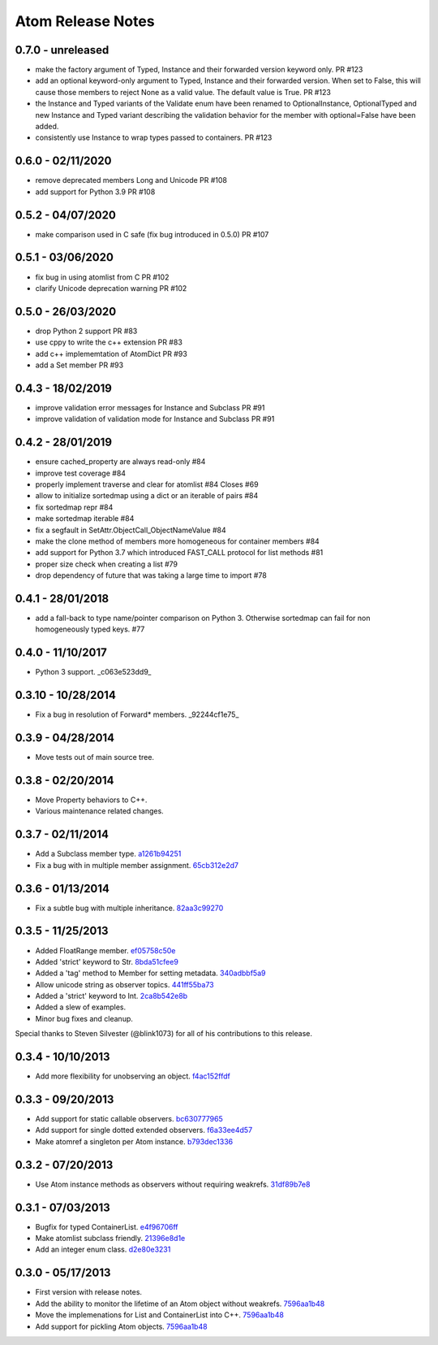 Atom Release Notes
==================


0.7.0 - unreleased
------------------
- make the factory argument of Typed, Instance and their forwarded version
  keyword only. PR #123
- add an optional keyword-only argument to Typed, Instance and their forwarded
  version. When set to False, this will cause those members to reject None as
  a valid value. The default value is True. PR #123
- the Instance and Typed variants of the Validate enum have been renamed to
  OptionalInstance, OptionalTyped and new Instance and Typed variant describing
  the validation behavior for the member with optional=False have been added.
- consistently use Instance to wrap types passed to containers. PR #123


0.6.0 - 02/11/2020
------------------
- remove deprecated members Long and Unicode PR #108
- add support for Python 3.9 PR #108


0.5.2 - 04/07/2020
------------------
- make comparison used in C safe (fix bug introduced in 0.5.0) PR #107


0.5.1 - 03/06/2020
------------------
- fix bug in using atomlist from C PR #102
- clarify Unicode deprecation warning PR #102


0.5.0 - 26/03/2020
------------------
- drop Python 2 support PR #83
- use cppy to write the c++ extension PR #83
- add c++ implememtation of AtomDict PR #93
- add a Set member PR #93


0.4.3 - 18/02/2019
------------------
- improve validation error messages for Instance and Subclass PR #91
- improve validation of validation mode for Instance and Subclass PR #91


0.4.2 - 28/01/2019
------------------
- ensure cached_property are always read-only #84
- improve test coverage #84
- properly implement traverse and clear for atomlist #84 Closes #69
- allow to initialize sortedmap using a dict or an iterable of pairs #84
- fix sortedmap repr #84
- make sortedmap iterable #84
- fix a segfault in SetAttr.ObjectCall_ObjectNameValue #84
- make the clone method of members more homogeneous for container members #84
- add support for Python 3.7 which introduced FAST_CALL protocol for list
  methods #81
- proper size check when creating a list #79
- drop dependency of future that was taking a large time to import #78


0.4.1 - 28/01/2018
------------------
- add a fall-back to type name/pointer comparison on Python 3. Otherwise
  sortedmap can fail for non homogeneously typed keys. #77


0.4.0 - 11/10/2017
------------------
- Python 3 support. _c063e523dd9_

.. _c063e523dd9: https://github.com/nucleic/atom/commit/c063e523dd90919b3d22eac5d49c7e4d7d595039


0.3.10 - 10/28/2014
-------------------
- Fix a bug in resolution of Forward* members. _92244cf1e75_

.. _92244cf1e75: https://github.com/nucleic/atom/commit/92244cf1e75fb81cdfeb5cc498d0b89d0f7cea66

0.3.9 - 04/28/2014
------------------
- Move tests out of main source tree.

0.3.8 - 02/20/2014
------------------
- Move Property behaviors to C++.
- Various maintenance related changes.

0.3.7 - 02/11/2014
------------------
- Add a Subclass member type. a1261b94251_
- Fix a bug with in multiple member assignment. 65cb312e2d7_

.. _a1261b94251: https://github.com/nucleic/atom/commit/a1261b9425196a50fd9b2642e491f7a0cf4f2397
.. _65cb312e2d7: https://github.com/nucleic/atom/commit/65cb312e2d7417a18baaf2816f84b08e483c40bd

0.3.6 - 01/13/2014
------------------
- Fix a subtle bug with multiple inheritance. 82aa3c99270_

.. _82aa3c99270: https://github.com/nucleic/atom/commit/82aa3c992705fa7d9ce45cba1f9b43f4af862ca0

0.3.5 - 11/25/2013
------------------
- Added FloatRange member. ef05758c50e_
- Added 'strict' keyword to Str. 8bda51cfee9_
- Added a 'tag' method to Member for setting metadata. 340adbbf5a9_
- Allow unicode string as observer topics. 441ff55ba73_
- Added a 'strict' keyword to Int. 2ca8b542e8b_
- Added a slew of examples.
- Minor bug fixes and cleanup.

Special thanks to Steven Silvester (@blink1073) for all of his contributions to this release.

.. _ef05758c50e: https://github.com/nucleic/atom/commit/ef05758c50e256074501081dd17d151fd5f906a9
.. _8bda51cfee9: https://github.com/nucleic/atom/commit/8bda51cfee995b32e678dd2cd7bc0b3801e3ad97
.. _340adbbf5a9: https://github.com/nucleic/atom/commit/340adbbf5a9df8913303ab587f45d172254fd862
.. _441ff55ba73: https://github.com/nucleic/atom/commit/441ff55ba739c428b0f6473ed277df961a154761
.. _2ca8b542e8b: https://github.com/nucleic/atom/commit/2ca8b542e8bda067ea1708548cd36281d2941b62

0.3.4 - 10/10/2013
------------------
- Add more flexibility for unobserving an object. f4ac152ffdf_

.. _f4ac152ffdf: https://github.com/nucleic/atom/commit/f4ac152ffdf11a86b30e61d07caa1f718ff77dee

0.3.3 - 09/20/2013
------------------
- Add support for static callable observers. bc630777965_
- Add support for single dotted extended observers. f6a33ee4d57_
- Make atomref a singleton per Atom instance. b793dec1336_

.. _bc630777965: https://github.com/nucleic/atom/commit/bc63077796559b81a7565a20fe4d3299d5b5b6b0
.. _f6a33ee4d57: https://github.com/nucleic/atom/commit/f6a33ee4d5797d7b5659ef5007e84941bf9de54a
.. _b793dec1336: https://github.com/nucleic/atom/commit/b793dec133608c26ac277d4e959b039371e9569e

0.3.2 - 07/20/2013
------------------
- Use Atom instance methods as observers without requiring weakrefs. 31df89b7e8_

.. _31df89b7e8: https://github.com/nucleic/atom/commit/31df89b7e8aa64319e83ad6c8b5012bdeec43a09

0.3.1 - 07/03/2013
------------------
- Bugfix for typed ContainerList. e4f96706ff_
- Make atomlist subclass friendly. 21396e8d1e_
- Add an integer enum class. d2e80e3231_

.. _e4f96706ff: https://github.com/nucleic/atom/commit/e4f96706ff166e107d90376cb88205a51f8db174
.. _21396e8d1e: https://github.com/nucleic/atom/commit/21396e8d1e489556287e12dd9b47434d1589264f
.. _d2e80e3231: https://github.com/nucleic/atom/commit/d2e80e323190b698296a1f21a3837e21f40cbd33

0.3.0 - 05/17/2013
------------------
- First version with release notes.
- Add the ability to monitor the lifetime of an Atom object without weakrefs. 7596aa1b48_
- Move the implemenations for List and ContainerList into C++. 7596aa1b48_
- Add support for pickling Atom objects. 7596aa1b48_

.. _7596aa1b48: https://github.com/nucleic/atom/commit/7596aa1b4884f67ab8266c340e9e5d24c0d15f3b
